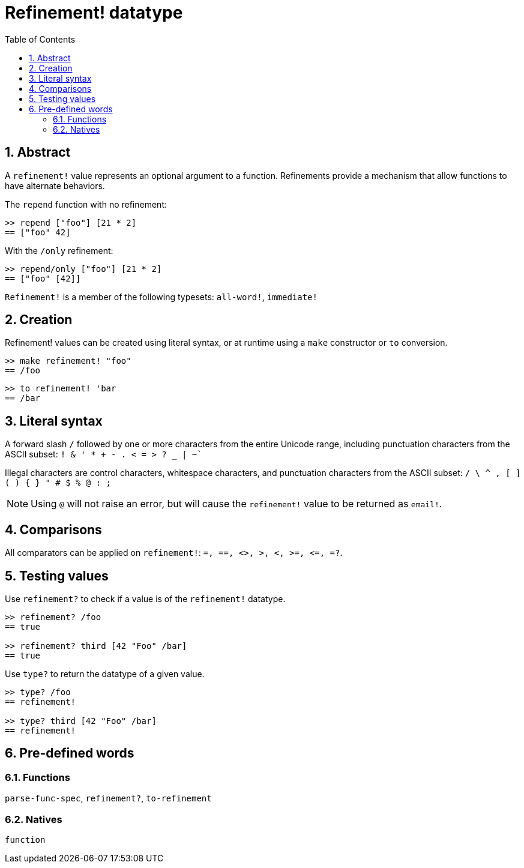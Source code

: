 = Refinement! datatype
:toc:
:numbered:


== Abstract

A `refinement!` value represents an optional argument to a function. Refinements provide a mechanism that allow functions to have alternate behaviors.

The `repend` function with no refinement:
```red
>> repend ["foo"] [21 * 2]
== ["foo" 42]
```

With the `/only` refinement:

```red
>> repend/only ["foo"] [21 * 2]
== ["foo" [42]]
```

`Refinement!` is a member of the following typesets: `all-word!`, `immediate!`

== Creation

Refinement! values can be created using literal syntax, or at runtime using a `make` constructor or `to` conversion.

```red
>> make refinement! "foo"
== /foo
```
```red
>> to refinement! 'bar
== /bar
```

== Literal syntax

A forward slash `/` followed by one or more characters from the entire Unicode range, including punctuation characters from the ASCII subset: `! & ' * + - . < = > ? _ | ~``

Illegal characters are control characters, whitespace characters, and punctuation characters from the ASCII subset: `/ \ ^ , [ ] ( ) { } " # $ % @ : ;`

[NOTE, caption=Note]

Using `@` will not raise an error, but will cause the `refinement!` value to be returned as `email!`.

== Comparisons

All comparators can be applied on `refinement!`: `=, ==, <>, >, <, >=, &lt;=, =?`. 

== Testing values

Use `refinement?` to check if a value is of the `refinement!` datatype.

```red
>> refinement? /foo
== true

>> refinement? third [42 "Foo" /bar]
== true
```

Use `type?` to return the datatype of a given value.

```red
>> type? /foo
== refinement!

>> type? third [42 "Foo" /bar]
== refinement!
```

== Pre-defined words

=== Functions

`parse-func-spec`, `refinement?`, `to-refinement`

=== Natives

`function`